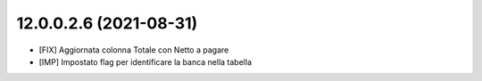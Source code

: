 12.0.0.2.6 (2021-08-31)
~~~~~~~~~~~~~~~~~~~~~~~~

* [FIX] Aggiornata colonna Totale con Netto a pagare
* [IMP] Impostato flag per identificare la banca nella tabella
